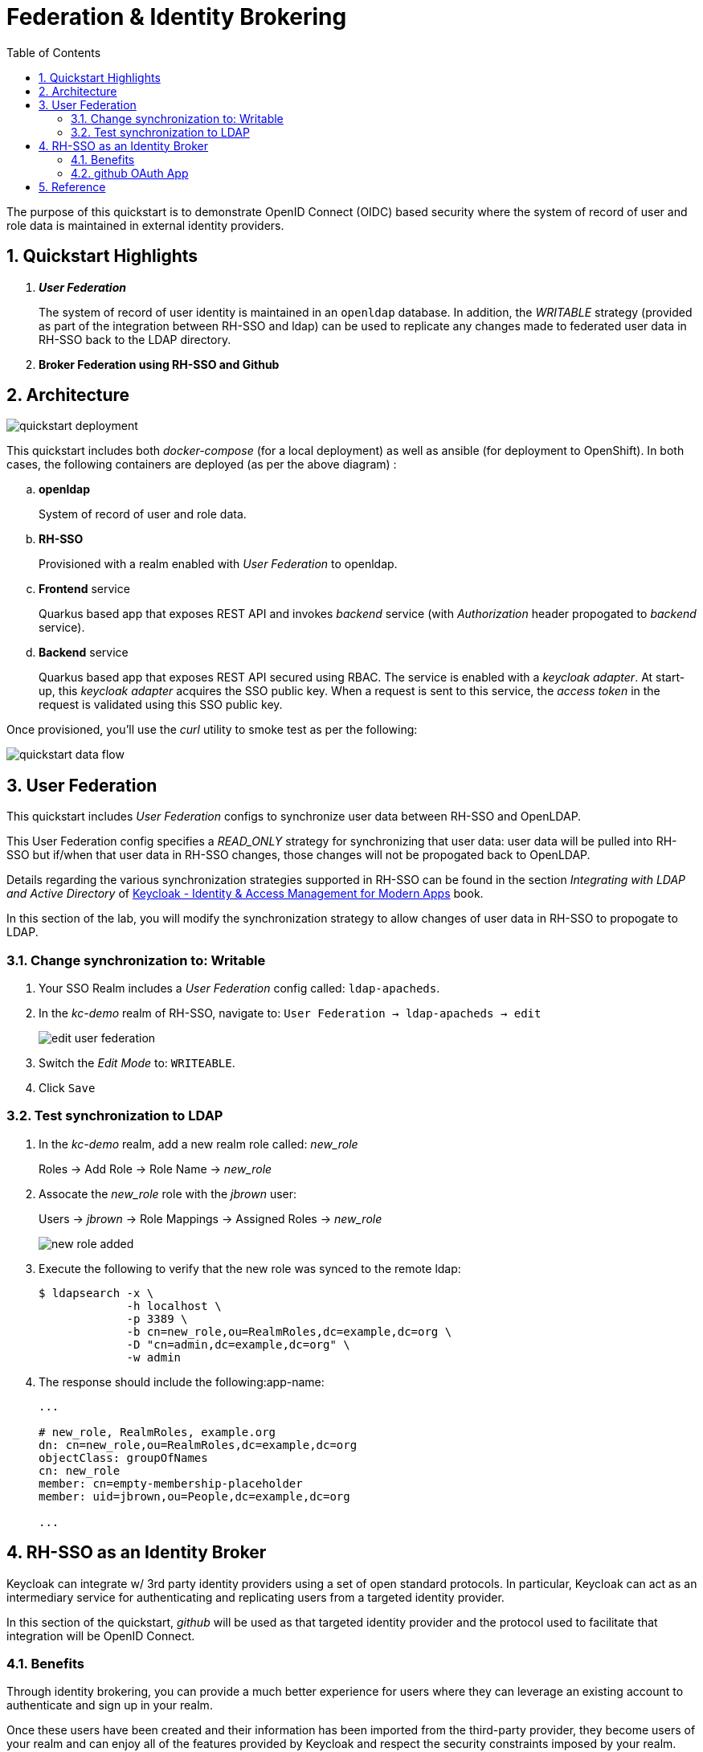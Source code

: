 :scrollbar:
:data-uri:
:toc2:
:linkattrs:

= Federation & Identity Brokering

The purpose of this quickstart is to demonstrate OpenID Connect (OIDC) based security where the system of record of user and role data is maintained in external identity providers.

:numbered:

== Quickstart Highlights

. *_User Federation_*
+
The system of record of user identity is maintained in an `openldap` database.
In addition, the _WRITABLE_ strategy (provided as part of the integration between RH-SSO and ldap) can be used to replicate any changes made to federated user data in RH-SSO back to the LDAP directory.

. *Broker Federation using RH-SSO and Github*



== Architecture

image::images/quickstart_deployment.png[]


This quickstart includes both _docker-compose_ (for a local deployment) as well as ansible (for deployment to OpenShift).
In both cases, the following containers are deployed (as per the above diagram) : 

.. *openldap*
+
System of record of user and role data.

.. *RH-SSO*
+
Provisioned with a realm enabled with _User Federation_ to openldap.

.. *Frontend* service
+
Quarkus based app that exposes REST API and invokes _backend_ service (with _Authorization_ header propogated to _backend_ service).

.. *Backend* service
+
Quarkus based app that exposes REST API secured using RBAC.
The service is enabled with a _keycloak adapter_.
At start-up, this _keycloak adapter_ acquires the SSO public key.
When a request is sent to this service, the _access token_ in the request is validated using this SSO public key. 

Once provisioned, you'll use the _curl_ utility to smoke test as per the following: 

image::images/quickstart_data_flow.png[]






== User Federation
This quickstart includes _User Federation_ configs to synchronize user data between RH-SSO and OpenLDAP.

This User Federation config specifies a _READ_ONLY_ strategy for synchronizing that user data:  user data will be pulled into RH-SSO but if/when that user data in RH-SSO changes, those changes will not be propogated back to OpenLDAP.

Details regarding the various synchronization strategies supported in RH-SSO can be found in the section _Integrating with LDAP and Active Directory_ of link:https://smile.amazon.com/Keycloak-Management-Applications-protocols-applications/dp/1800562497[Keycloak - Identity & Access Management for Modern Apps] book.

In this section of the lab, you will modify the synchronization strategy to allow changes of user data in RH-SSO to propogate to LDAP.

=== Change synchronization to: Writable
. Your SSO Realm includes a _User Federation_ config called:  `ldap-apacheds`.
. In the _kc-demo_ realm of RH-SSO, navigate to: `User Federation -> ldap-apacheds -> edit`
+
image::images/edit_user_federation.png[]

. Switch the _Edit Mode_ to:  `WRITEABLE`.
. Click `Save`


=== Test synchronization to LDAP
. In the _kc-demo_ realm, add a new realm role called:  _new_role_ 
+
Roles -> Add Role -> Role Name -> _new_role_

. Assocate the _new_role_ role with the _jbrown_ user:
+
Users -> _jbrown_ -> Role Mappings -> Assigned Roles -> _new_role_
+
image::images/new_role_added.png[]

. Execute the following to verify that the new role was synced to the remote ldap: 
+
-----
$ ldapsearch -x \
             -h localhost \
             -p 3389 \
             -b cn=new_role,ou=RealmRoles,dc=example,dc=org \
             -D "cn=admin,dc=example,dc=org" \
             -w admin
-----


. The response should include the following:app-name:
+
-----

...

# new_role, RealmRoles, example.org
dn: cn=new_role,ou=RealmRoles,dc=example,dc=org
objectClass: groupOfNames
cn: new_role
member: cn=empty-membership-placeholder
member: uid=jbrown,ou=People,dc=example,dc=org

...

-----


== RH-SSO as an Identity Broker
Keycloak can integrate w/ 3rd party identity providers using a set of open standard protocols.  In particular, Keycloak can act as an intermediary service for authenticating and replicating users from a targeted identity provider.

In this section of the quickstart, _github_ will be used as that targeted identity provider and the protocol used to facilitate that integration will be OpenID Connect.

=== Benefits
Through identity brokering, you can provide a much better experience for users where they can leverage an existing account to authenticate and sign up in your realm.

Once these users have been created and their information has been imported from the third-party provider, they become users of your realm and can enjoy all of the features provided by Keycloak and respect the security constraints imposed by your realm.

=== github OAuth App

In this section, you will create a new OAuth client in github.

. Authenticate into github and navigate to:  `Settings -> Developer settings`.
. Click the `New OAuth App` button.
. Populate the form with the following values:app-name:
.. *Application name* : `external-idp-test`
.. *Homepage URL*: `https://github.com/redhat-na-ssa/keycloak_ldap_quickstart`
.. *Authorization callback URL*:  `http://sso.local:4080`
. Click `Register application`
. In the details page of the new github OAuth App, copy both the `Client ID` as well as the `client secret`
+
image::images/external-idp-settings.png[]


==== RH-SSO: github Identity Provider

. Modify both the `Client Id` as well as the `Client Secret` with the values provided in the github OAuth App
+
image::images/rhsso_github_idp.png[]

. Click `Save`



==== github OAuth App

In this section, you will create a new OAuth client in github.

. Authenticate into github and navigate to:  `Settings -> Developer settings`.
. Click the `New OAuth App` button.
. Populate the form with the following values:app-name:
.. *Application name* : `external-idp-test`
.. *Homepage URL*: `https://github.com/redhat-na-ssa/keycloak_ldap_quickstart`
.. *Authorization callback URL*:  `http://sso.local:4080`
. Click `Register application`
. In the details page of the new github OAuth App, copy both the `Client ID` as well as the `client secret`
+
image::images/external-idp-settings.png[]


==== RH-SSO: github Identity Provider

. Modify both the `Client Id` as well as the `Client Secret` with the values provided in the github OAuth App
+
image::images/rhsso_github_idp.png[]

. Click `Save`


== Reference

. https://github.com/keycloak/keycloak/tree/main/examples/ldap
